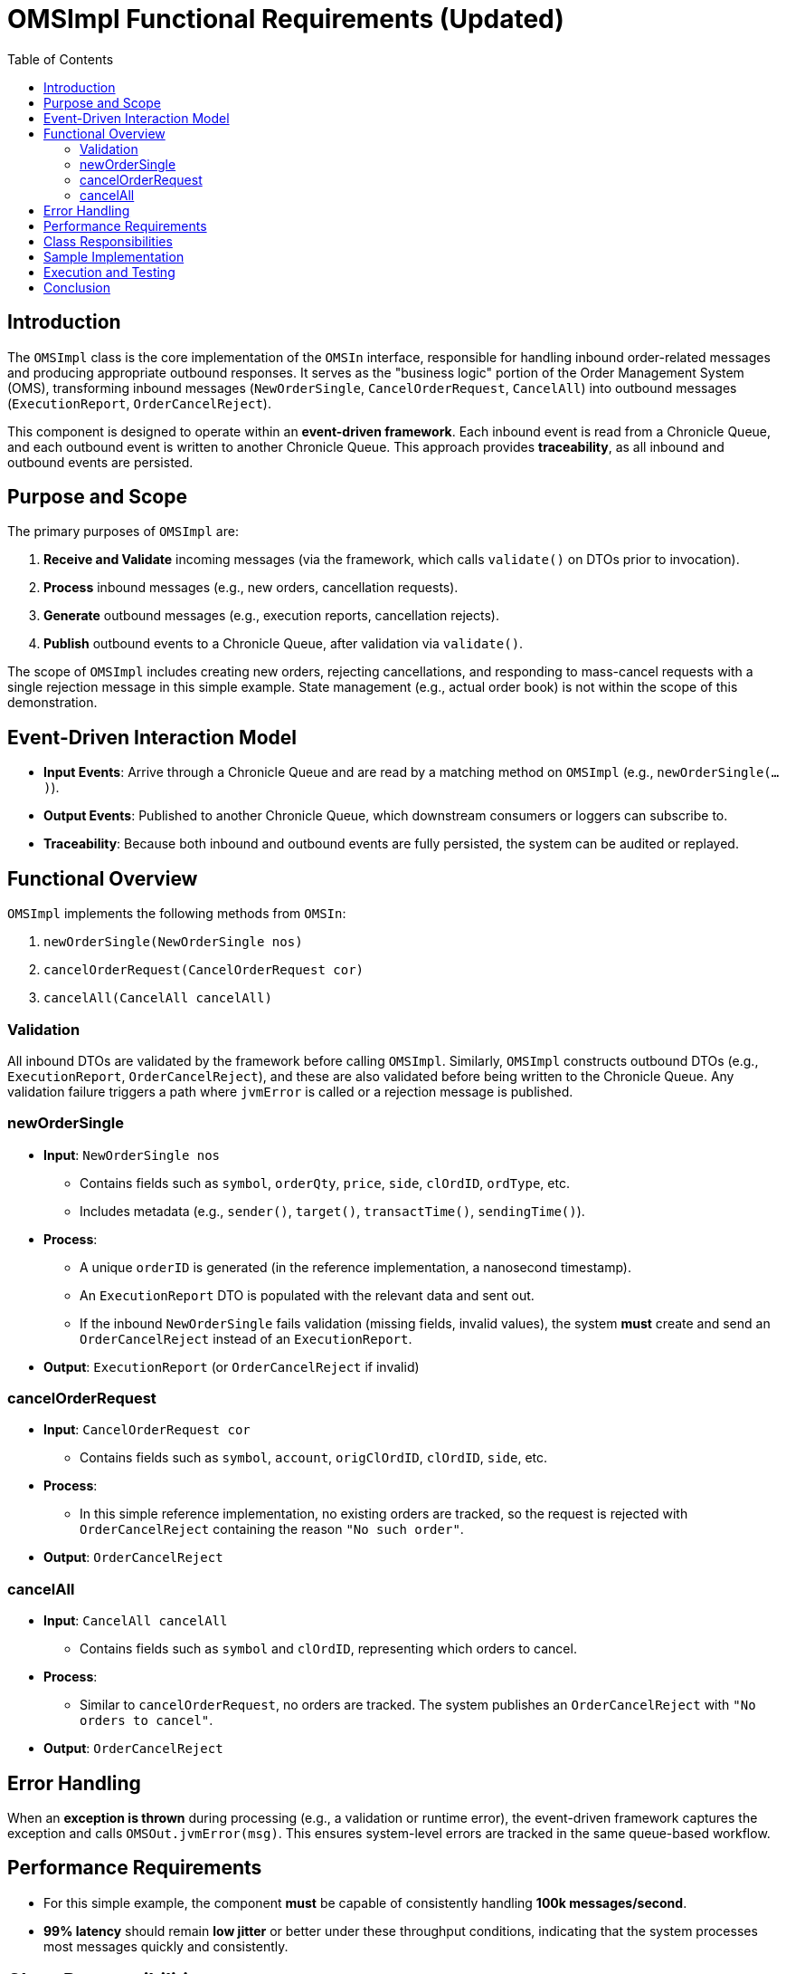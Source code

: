 = OMSImpl Functional Requirements (Updated)
:toc:
:toclevels: 3

== Introduction

The `OMSImpl` class is the core implementation of the `OMSIn` interface, responsible for handling inbound order-related messages and producing appropriate outbound responses. It serves as the "business logic" portion of the Order Management System (OMS), transforming inbound messages (`NewOrderSingle`, `CancelOrderRequest`, `CancelAll`) into outbound messages (`ExecutionReport`, `OrderCancelReject`).

This component is designed to operate within an **event-driven framework**. Each inbound event is read from a Chronicle Queue, and each outbound event is written to another Chronicle Queue. This approach provides *traceability*, as all inbound and outbound events are persisted.

== Purpose and Scope

The primary purposes of `OMSImpl` are:

1. **Receive and Validate** incoming messages (via the framework, which calls `validate()` on DTOs prior to invocation).
2. **Process** inbound messages (e.g., new orders, cancellation requests).
3. **Generate** outbound messages (e.g., execution reports, cancellation rejects).
4. **Publish** outbound events to a Chronicle Queue, after validation via `validate()`.

The scope of `OMSImpl` includes creating new orders, rejecting cancellations, and responding to mass-cancel requests with a single rejection message in this simple example. State management (e.g., actual order book) is not within the scope of this demonstration.

== Event-Driven Interaction Model

- **Input Events**: Arrive through a Chronicle Queue and are read by a matching method on `OMSImpl` (e.g., `newOrderSingle(...)`).
- **Output Events**: Published to another Chronicle Queue, which downstream consumers or loggers can subscribe to.
- **Traceability**: Because both inbound and outbound events are fully persisted, the system can be audited or replayed.

== Functional Overview

`OMSImpl` implements the following methods from `OMSIn`:

1. `newOrderSingle(NewOrderSingle nos)`
2. `cancelOrderRequest(CancelOrderRequest cor)`
3. `cancelAll(CancelAll cancelAll)`

=== Validation

All inbound DTOs are validated by the framework before calling `OMSImpl`.
Similarly, `OMSImpl` constructs outbound DTOs (e.g., `ExecutionReport`, `OrderCancelReject`), and these are also validated before being written to the Chronicle Queue. Any validation failure triggers a path where `jvmError` is called or a rejection message is published.

=== newOrderSingle

* **Input**: `NewOrderSingle nos`
- Contains fields such as `symbol`, `orderQty`, `price`, `side`, `clOrdID`, `ordType`, etc.
- Includes metadata (e.g., `sender()`, `target()`, `transactTime()`, `sendingTime()`).

* **Process**:
- A unique `orderID` is generated (in the reference implementation, a nanosecond timestamp).
- An `ExecutionReport` DTO is populated with the relevant data and sent out.
- If the inbound `NewOrderSingle` fails validation (missing fields, invalid values), the system *must* create and send an `OrderCancelReject` instead of an `ExecutionReport`.

* **Output**: `ExecutionReport` (or `OrderCancelReject` if invalid)

=== cancelOrderRequest

* **Input**: `CancelOrderRequest cor`
- Contains fields such as `symbol`, `account`, `origClOrdID`, `clOrdID`, `side`, etc.

* **Process**:
- In this simple reference implementation, no existing orders are tracked, so the request is rejected with `OrderCancelReject` containing the reason `"No such order"`.

* **Output**: `OrderCancelReject`

=== cancelAll

* **Input**: `CancelAll cancelAll`
- Contains fields such as `symbol` and `clOrdID`, representing which orders to cancel.

* **Process**:
- Similar to `cancelOrderRequest`, no orders are tracked. The system publishes an `OrderCancelReject` with `"No orders to cancel"`.

* **Output**: `OrderCancelReject`

== Error Handling

When an **exception is thrown** during processing (e.g., a validation or runtime error), the event-driven framework captures the exception and calls `OMSOut.jvmError(msg)`. This ensures system-level errors are tracked in the same queue-based workflow.

== Performance Requirements

- For this simple example, the component **must** be capable of consistently handling **100k messages/second**.
- **99% latency** should remain **low jitter** or better under these throughput conditions, indicating that the system processes most messages quickly and consistently.

== Class Responsibilities

1. **Order Creation**: Creates and populates an `ExecutionReport` from a `NewOrderSingle`.
2. **Order Rejection**: Returns an `OrderCancelReject` for both single-order and mass-cancel requests, or if validation fails.
3. **DTO Mapping**: Maps inbound DTO fields to outbound DTO fields (`sender ↔ target`, `symbol`, `clOrdID`, etc.).
4. **Time/ID Generation**: Uses `SystemTimeProvider.CLOCK.currentTimeNanos()` to assign `orderID`.
5. **Validation Flow**: Relies on the framework to call `validate()` on input and output DTOs. If invalid, the framework or `OMSImpl` triggers appropriate rejection/error handling.

== Sample Implementation

[source,java]
----
public class OMSImpl implements OMSIn {
    private final OMSOut out;
    private final ExecutionReport er = new ExecutionReport();
    private final OrderCancelReject ocr = new OrderCancelReject();

    public OMSImpl(OMSOut out) {
        this.out = out;
    }

    @Override
    public void newOrderSingle(NewOrderSingle nos) {
        // If validated already, proceed; otherwise framework calls jvmError() or triggers rejection
        er.reset();
        long orderID = SystemTimeProvider.CLOCK.currentTimeNanos();

        er.sender(nos.target())
          .target(nos.sender())
          .symbol(nos.symbol())
          .clOrdID(nos.clOrdID())
          .ordType(nos.ordType())
          .orderQty(nos.orderQty())
          .price(nos.price())
          .side(nos.side())
          .sendingTime(nos.sendingTime())
          .transactTime(nos.transactTime())
          .leavesQty(0)
          .cumQty(0)
          .avgPx(0)
          .orderID(orderID)
          .text("Not ready");

        out.executionReport(er);
    }

    @Override
    public void cancelOrderRequest(CancelOrderRequest cor) {
        ocr.reset();
        ocr.sender(cor.target())
           .target(cor.sender())
           .symbol(cor.symbol())
           .clOrdID(cor.clOrdID())
           .sendingTime(cor.sendingTime())
           .reason("No such order");

        out.orderCancelReject(ocr);
    }

    @Override
    public void cancelAll(CancelAll cancelAll) {
        ocr.reset();
        ocr.sender(cancelAll.target())
           .target(cancelAll.sender())
           .symbol(cancelAll.symbol())
           .clOrdID(cancelAll.clOrdID())
           .sendingTime(cancelAll.sendingTime())
           .reason("No orders to cancel");

        out.orderCancelReject(ocr);
    }
}
----

== Execution and Testing

To compile and run a demonstration that uses `OMSImpl` (and other classes in this system), follow these steps:

1. **Clone the source code** for the Order Processor Demo (the project containing `pom.xml` and these source files).
2. **Build the project**:
+
----
mvn clean install
----
3. **Run the relevant main classes**:
+
- `OrderAdderMain` to send `NewOrderSingle` messages.
- `OrderViewerMain` to observe messages in the queue.
- `OMSBenchmarkMain` to measure latency and throughput.

4. **Observe the results**:
- Execution Reports and Order Cancel Rejects appear in the output Chronicle Queue and/or console.

5. **Error Handling**:
- Any exceptions thrown are collected and published by calling `jvmError(msg)` on `OMSOut`.

== Conclusion

The `OMSImpl` class is a simple yet illustrative component in an event-driven OMS framework. It showcases how to ingest inbound FIX-like messages from a Chronicle Queue, validate them, process the logic (create an `ExecutionReport` or `OrderCancelReject`), and publish results back to a Chronicle Queue. It must handle 100k msgs/s with low jitter at or better than the 99% latency target. This design ensures robust traceability, minimal coupling, and a clean separation of inbound versus outbound workflows.
